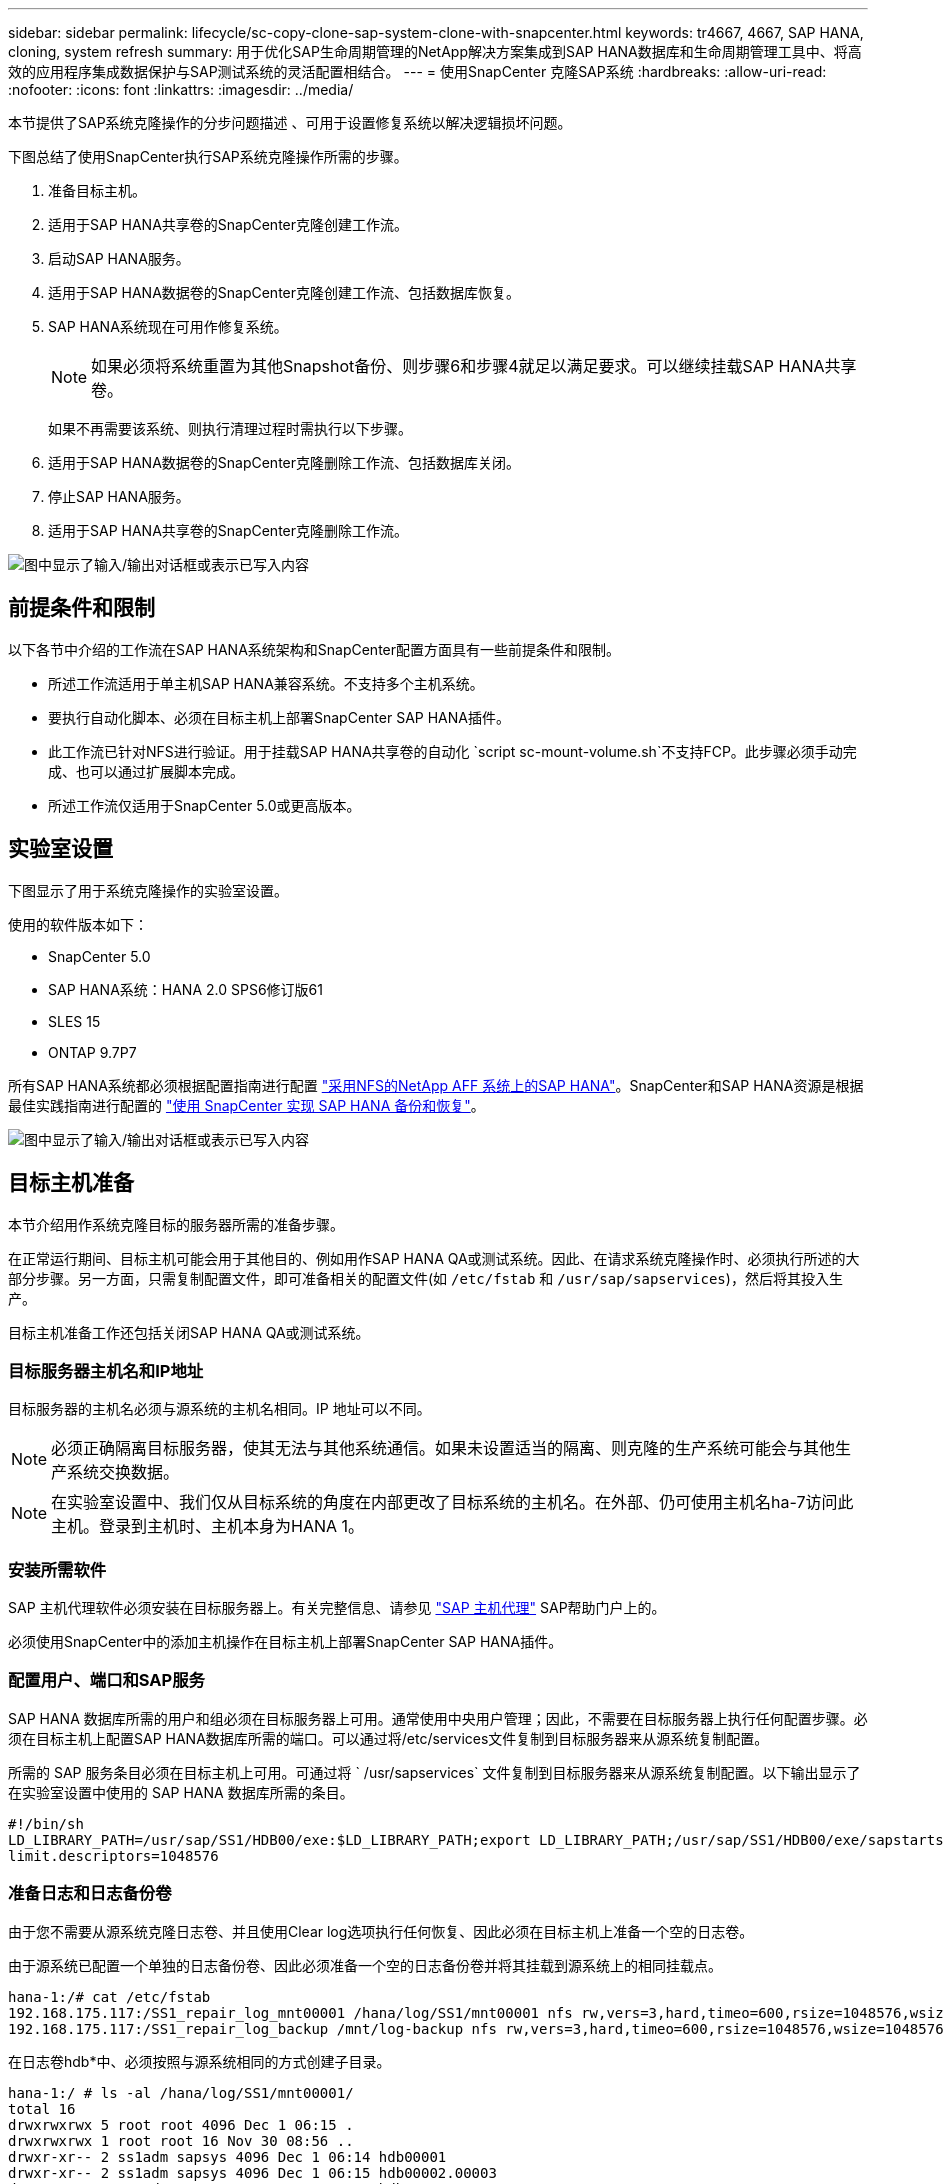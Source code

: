---
sidebar: sidebar 
permalink: lifecycle/sc-copy-clone-sap-system-clone-with-snapcenter.html 
keywords: tr4667, 4667, SAP HANA, cloning, system refresh 
summary: 用于优化SAP生命周期管理的NetApp解决方案集成到SAP HANA数据库和生命周期管理工具中、将高效的应用程序集成数据保护与SAP测试系统的灵活配置相结合。 
---
= 使用SnapCenter 克隆SAP系统
:hardbreaks:
:allow-uri-read: 
:nofooter: 
:icons: font
:linkattrs: 
:imagesdir: ../media/


[role="lead"]
本节提供了SAP系统克隆操作的分步问题描述 、可用于设置修复系统以解决逻辑损坏问题。

下图总结了使用SnapCenter执行SAP系统克隆操作所需的步骤。

. 准备目标主机。
. 适用于SAP HANA共享卷的SnapCenter克隆创建工作流。
. 启动SAP HANA服务。
. 适用于SAP HANA数据卷的SnapCenter克隆创建工作流、包括数据库恢复。
. SAP HANA系统现在可用作修复系统。
+

NOTE: 如果必须将系统重置为其他Snapshot备份、则步骤6和步骤4就足以满足要求。可以继续挂载SAP HANA共享卷。

+
如果不再需要该系统、则执行清理过程时需执行以下步骤。

. 适用于SAP HANA数据卷的SnapCenter克隆删除工作流、包括数据库关闭。
. 停止SAP HANA服务。
. 适用于SAP HANA共享卷的SnapCenter克隆删除工作流。


image:sc-copy-clone-image9.png["图中显示了输入/输出对话框或表示已写入内容"]



== 前提条件和限制

以下各节中介绍的工作流在SAP HANA系统架构和SnapCenter配置方面具有一些前提条件和限制。

* 所述工作流适用于单主机SAP HANA兼容系统。不支持多个主机系统。
* 要执行自动化脚本、必须在目标主机上部署SnapCenter SAP HANA插件。
* 此工作流已针对NFS进行验证。用于挂载SAP HANA共享卷的自动化 `script sc-mount-volume.sh`不支持FCP。此步骤必须手动完成、也可以通过扩展脚本完成。
* 所述工作流仅适用于SnapCenter 5.0或更高版本。




== 实验室设置

下图显示了用于系统克隆操作的实验室设置。

使用的软件版本如下：

* SnapCenter 5.0
* SAP HANA系统：HANA 2.0 SPS6修订版61
* SLES 15
* ONTAP 9.7P7


所有SAP HANA系统都必须根据配置指南进行配置 https://docs.netapp.com/us-en/netapp-solutions-sap/bp/saphana_aff_nfs_introduction.html["采用NFS的NetApp AFF 系统上的SAP HANA"]。SnapCenter和SAP HANA资源是根据最佳实践指南进行配置的 https://docs.netapp.com/us-en/netapp-solutions-sap/backup/saphana-br-scs-overview.html["使用 SnapCenter 实现 SAP HANA 备份和恢复"]。

image:sc-copy-clone-image41.png["图中显示了输入/输出对话框或表示已写入内容"]



== 目标主机准备

本节介绍用作系统克隆目标的服务器所需的准备步骤。

在正常运行期间、目标主机可能会用于其他目的、例如用作SAP HANA QA或测试系统。因此、在请求系统克隆操作时、必须执行所述的大部分步骤。另一方面，只需复制配置文件，即可准备相关的配置文件(如 `/etc/fstab` 和 `/usr/sap/sapservices`)，然后将其投入生产。

目标主机准备工作还包括关闭SAP HANA QA或测试系统。



=== *目标服务器主机名和IP地址*

目标服务器的主机名必须与源系统的主机名相同。IP 地址可以不同。


NOTE: 必须正确隔离目标服务器，使其无法与其他系统通信。如果未设置适当的隔离、则克隆的生产系统可能会与其他生产系统交换数据。


NOTE: 在实验室设置中、我们仅从目标系统的角度在内部更改了目标系统的主机名。在外部、仍可使用主机名ha-7访问此主机。登录到主机时、主机本身为HANA 1。



=== *安装所需软件*

SAP 主机代理软件必须安装在目标服务器上。有关完整信息、请参见 https://help.sap.com/doc/saphelp_nw73ehp1/7.31.19/en-US/8b/92b1cf6d5f4a7eac40700295ea687f/content.htm?no_cache=true["SAP 主机代理"] SAP帮助门户上的。

必须使用SnapCenter中的添加主机操作在目标主机上部署SnapCenter SAP HANA插件。



=== *配置用户、端口和SAP服务*

SAP HANA 数据库所需的用户和组必须在目标服务器上可用。通常使用中央用户管理；因此，不需要在目标服务器上执行任何配置步骤。必须在目标主机上配置SAP HANA数据库所需的端口。可以通过将/etc/services文件复制到目标服务器来从源系统复制配置。

所需的 SAP 服务条目必须在目标主机上可用。可通过将 ` /usr/sapservices` 文件复制到目标服务器来从源系统复制配置。以下输出显示了在实验室设置中使用的 SAP HANA 数据库所需的条目。

....
#!/bin/sh
LD_LIBRARY_PATH=/usr/sap/SS1/HDB00/exe:$LD_LIBRARY_PATH;export LD_LIBRARY_PATH;/usr/sap/SS1/HDB00/exe/sapstartsrv pf=/usr/sap/SS1/SYS/profile/SS1_HDB00_hana-1 -D -u ss1adm
limit.descriptors=1048576
....


=== 准备日志和日志备份卷

由于您不需要从源系统克隆日志卷、并且使用Clear log选项执行任何恢复、因此必须在目标主机上准备一个空的日志卷。

由于源系统已配置一个单独的日志备份卷、因此必须准备一个空的日志备份卷并将其挂载到源系统上的相同挂载点。

....
hana-1:/# cat /etc/fstab
192.168.175.117:/SS1_repair_log_mnt00001 /hana/log/SS1/mnt00001 nfs rw,vers=3,hard,timeo=600,rsize=1048576,wsize=1048576,intr,noatime,nolock 0 0
192.168.175.117:/SS1_repair_log_backup /mnt/log-backup nfs rw,vers=3,hard,timeo=600,rsize=1048576,wsize=1048576,intr,noatime,nolock 0 0
....
在日志卷hdb*中、必须按照与源系统相同的方式创建子目录。

....
hana-1:/ # ls -al /hana/log/SS1/mnt00001/
total 16
drwxrwxrwx 5 root root 4096 Dec 1 06:15 .
drwxrwxrwx 1 root root 16 Nov 30 08:56 ..
drwxr-xr-- 2 ss1adm sapsys 4096 Dec 1 06:14 hdb00001
drwxr-xr-- 2 ss1adm sapsys 4096 Dec 1 06:15 hdb00002.00003
drwxr-xr-- 2 ss1adm sapsys 4096 Dec 1 06:15 hdb00003.00003
....
在日志备份卷中、必须为系统和租户数据库创建子目录。

....
hana-1:/ # ls -al /mnt/log-backup/
total 12
drwxr-xr-- 2 ss1adm sapsys 4096 Dec 1 04:48 .
drwxr-xr-- 2 ss1adm sapsys 4896 Dec 1 03:42 ..
drwxr-xr-- 2 ss1adm sapsys 4096 Dec 1 06:15 DB_SS1
drwxr-xr-- 2 ss1adm sapsys 4096 Dec 1 06:14 SYSTEMDB
....


=== *准备文件系统挂载*

您必须为数据和共享卷准备挂载点。

在本示例中，必须创建目录 `/hana/data/SS1/mnt00001`、 `/hana/shared` 和 `usr/sap/SS1` 。



=== *准备脚本执行*

您必须将应在目标系统上执行的脚本添加到SnapCenter允许的命令配置文件中。

....
hana-7:/opt/NetApp/snapcenter/scc/etc # cat /opt/NetApp/snapcenter/scc/etc/allowed_commands.config
command: mount
command: umount
command: /mnt/sapcc-share/SAP-System-Refresh/sc-system-refresh.sh
command: /mnt/sapcc-share/SAP-System-Refresh/sc-mount-volume.sh
hana-7:/opt/NetApp/snapcenter/scc/etc #
....


== 克隆HANA共享卷

. 从源系统SS1共享卷中选择一个Snapshot备份、然后单击克隆。


image:sc-copy-clone-image42.png["图中显示了输入/输出对话框或表示已写入内容"]

. 选择已准备好目标修复系统的主机。NFS导出IP地址必须是目标主机的存储网络接口。作为目标SID、与源系统保持相同的SID。在我们的示例SS1中。


image:sc-copy-clone-image43.png["图中显示了输入/输出对话框或表示已写入内容"]

. 使用所需的命令行选项输入挂载脚本。
+

NOTE: SAP HANA系统会使用一个卷作为 `/hana/shared`和作为 `/usr/sap/SS1`，并按照配置指南中的建议在子目录中分隔link:../bp/saphana_aff_nfs_introduction.html["采用NFS的NetApp AFF 系统上的SAP HANA"]。该脚本 `sc-mount-volume.sh` 使用一个特殊的命令行选项对挂载路径支持此配置。如果挂载路径命令行选项等于usr－sap-and-shared，则该脚本会相应地将共享的子目录和usr－sap挂载到卷中。



image:sc-copy-clone-image44.png["图中显示了输入/输出对话框或表示已写入内容"]

. SnapCenter 中的"作业详细信息"屏幕显示操作的进度。


image:sc-copy-clone-image45.png["图中显示了输入/输出对话框或表示已写入内容"]

. sc-mount-volume.sh脚本的日志文件显示了为挂载操作执行的不同步骤。


....
20201201041441###hana-1###sc-mount-volume.sh: Adding entry in /etc/fstab.
20201201041441###hana-1###sc-mount-volume.sh: 192.168.175.117://SS1_shared_Clone_05132205140448713/usr-sap /usr/sap/SS1 nfs rw,vers=3,hard,timeo=600,rsize=1048576,wsize=1048576,intr,noatime,nolock 0 0
20201201041441###hana-1###sc-mount-volume.sh: Mounting volume: mount /usr/sap/SS1.
20201201041441###hana-1###sc-mount-volume.sh: 192.168.175.117:/SS1_shared_Clone_05132205140448713/shared /hana/shared nfs rw,vers=3,hard,timeo=600,rsize=1048576,wsize=1048576,intr,noatime,nolock 0 0
20201201041441###hana-1###sc-mount-volume.sh: Mounting volume: mount /hana/shared.
20201201041441###hana-1###sc-mount-volume.sh: usr-sap-and-shared mounted successfully.
20201201041441###hana-1###sc-mount-volume.sh: Change ownership to ss1adm.
....
. SnapCenter工作流完成后、目标主机上会挂载/usr/SAP/SS1和/HAA/shared文件系统。


....
hana-1:~ # df
Filesystem 1K-blocks Used Available Use% Mounted on
192.168.175.117:/SS1_repair_log_mnt00001 262144000 320 262143680 1% /hana/log/SS1/mnt00001
192.168.175.100:/sapcc_share 1020055552 53485568 966569984 6% /mnt/sapcc-share
192.168.175.117:/SS1_repair_log_backup 104857600 256 104857344 1% /mnt/log-backup
192.168.175.117:/SS1_shared_Clone_05132205140448713/usr-sap 262144064 10084608 252059456 4% /usr/sap/SS1
192.168.175.117:/SS1_shared_Clone_05132205140448713/shared 262144064 10084608 252059456 4% /hana/shared
....
. 在SnapCenter 中、可以看到克隆卷的新资源。


image:sc-copy-clone-image46.png["图中显示了输入/输出对话框或表示已写入内容"]

. 现在、可以使用/HAA/Shared卷、从而启动SAP HANA服务。


....
hana-1:/mnt/sapcc-share/SAP-System-Refresh # systemctl start sapinit
....
. 此时将启动SAP Host Agent和sapstartsrv进程。


....
hana-1:/mnt/sapcc-share/SAP-System-Refresh # ps -ef |grep sap
root 12377 1 0 04:34 ? 00:00:00 /usr/sap/hostctrl/exe/saphostexec pf=/usr/sap/hostctrl/exe/host_profile
sapadm 12403 1 0 04:34 ? 00:00:00 /usr/lib/systemd/systemd --user
sapadm 12404 12403 0 04:34 ? 00:00:00 (sd-pam)
sapadm 12434 1 1 04:34 ? 00:00:00 /usr/sap/hostctrl/exe/sapstartsrv pf=/usr/sap/hostctrl/exe/host_profile -D
root 12485 12377 0 04:34 ? 00:00:00 /usr/sap/hostctrl/exe/saphostexec pf=/usr/sap/hostctrl/exe/host_profile
root 12486 12485 0 04:34 ? 00:00:00 /usr/sap/hostctrl/exe/saposcol -l -w60 pf=/usr/sap/hostctrl/exe/host_profile
ss1adm 12504 1 0 04:34 ? 00:00:00 /usr/sap/SS1/HDB00/exe/sapstartsrv pf=/usr/sap/SS1/SYS/profile/SS1_HDB00_hana-1 -D -u ss1adm
root 12582 12486 0 04:34 ? 00:00:00 /usr/sap/hostctrl/exe/saposcol -l -w60 pf=/usr/sap/hostctrl/exe/host_profile
root 12585 7613 0 04:34 pts/0 00:00:00 grep --color=auto sap
hana-1:/mnt/sapcc-share/SAP-System-Refresh #
....


== 克隆其他SAP应用程序服务

其他SAP应用程序服务的克隆方式与SAP HANA共享卷相同、如"克隆SAP HANA共享卷"一节所述。当然、SAP应用程序服务器所需的存储卷也必须使用SnapCenter进行保护。

您必须将所需的服务条目添加到/usr/sap/sapservices中、并且必须准备好端口、用户和文件系统挂载点(例如、/usr/sap/sid)。



== 克隆数据卷并恢复HANA数据库

. 从源系统SS1中选择SAP HANA Snapshot备份。


image:sc-copy-clone-image47.png["图中显示了输入/输出对话框或表示已写入内容"]

. 选择已准备好目标修复系统的主机。NFS导出IP地址必须是目标主机的存储网络接口。作为目标SID、与源系统保持相同的SID。在我们的示例SS1中


image:sc-copy-clone-image48.png["图中显示了输入/输出对话框或表示已写入内容"]

. 输入克隆后脚本以及所需的命令行选项。
+

NOTE: 用于恢复操作的脚本会将SAP HANA数据库恢复到Snapshot操作的时间点、而不会执行任何正向恢复。如果需要正向恢复到特定时间点、则必须手动执行恢复。手动前向恢复还要求目标主机可以使用源系统的日志备份。



image:sc-copy-clone-image23.png["图中显示了输入/输出对话框或表示已写入内容"]

SnapCenter 中的作业详细信息屏幕将显示操作进度。

image:sc-copy-clone-image49.png["图中显示了输入/输出对话框或表示已写入内容"]

该脚本的日志文件 `sc-system-refresh` 显示了为挂载和恢复操作执行的不同步骤。

....
20201201052124###hana-1###sc-system-refresh.sh: Recover system database.
20201201052124###hana-1###sc-system-refresh.sh: /usr/sap/SS1/HDB00/exe/Python/bin/python /usr/sap/SS1/HDB00/exe/python_support/recoverSys.py --command "RECOVER DATA USING SNAPSHOT CLEAR LOG"
20201201052156###hana-1###sc-system-refresh.sh: Wait until SAP HANA database is started ....
20201201052156###hana-1###sc-system-refresh.sh: Status: GRAY
20201201052206###hana-1###sc-system-refresh.sh: Status: GREEN
20201201052206###hana-1###sc-system-refresh.sh: SAP HANA database is started.
20201201052206###hana-1###sc-system-refresh.sh: Source system has a single tenant and tenant name is identical to source SID: SS1
20201201052206###hana-1###sc-system-refresh.sh: Target tenant will have the same name as target SID: SS1.
20201201052206###hana-1###sc-system-refresh.sh: Recover tenant database SS1.
20201201052206###hana-1###sc-system-refresh.sh: /usr/sap/SS1/SYS/exe/hdb/hdbsql -U SS1KEY RECOVER DATA FOR SS1 USING SNAPSHOT CLEAR LOG
0 rows affected (overall time 34.773885 sec; server time 34.772398 sec)
20201201052241###hana-1###sc-system-refresh.sh: Checking availability of Indexserver for tenant SS1.
20201201052241###hana-1###sc-system-refresh.sh: Recovery of tenant database SS1 succesfully finished.
20201201052241###hana-1###sc-system-refresh.sh: Status: GREEN
After the recovery operation, the HANA database is running and the data volume is mounted at the target host.
hana-1:/mnt/log-backup # df
Filesystem 1K-blocks Used Available Use% Mounted on
192.168.175.117:/SS1_repair_log_mnt00001 262144000 760320 261383680 1% /hana/log/SS1/mnt00001
192.168.175.100:/sapcc_share 1020055552 53486592 966568960 6% /mnt/sapcc-share
192.168.175.117:/SS1_repair_log_backup 104857600 512 104857088 1% /mnt/log-backup
192.168.175.117:/SS1_shared_Clone_05132205140448713/usr-sap 262144064 10090496 252053568 4% /usr/sap/SS1
192.168.175.117:/SS1_shared_Clone_05132205140448713/shared 262144064 10090496 252053568 4% /hana/shared
192.168.175.117:/SS1_data_mnt00001_Clone_0421220520054605 262144064 3732864 258411200 2% /hana/data/SS1/mnt00001
....
SAP HANA系统现已推出、可用作修复系统等。
